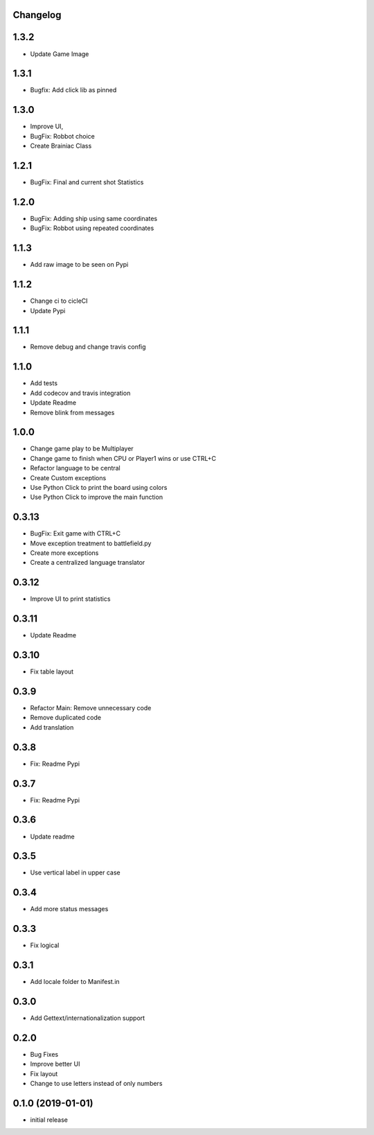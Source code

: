 Changelog
---------

1.3.2
-----

* Update Game Image

1.3.1
-----

* Bugfix: Add click lib as pinned

1.3.0
-----

* Improve UI,
* BugFix: Robbot choice
* Create Brainiac Class

1.2.1
-----

* BugFix: Final and current shot Statistics

1.2.0
-----

* BugFix: Adding ship using same coordinates
* BugFix: Robbot using repeated coordinates


1.1.3
-----

* Add raw image to be seen on Pypi

1.1.2
-----

* Change ci to cicleCI
* Update Pypi

1.1.1
-----

* Remove debug and change travis config

1.1.0
-----

* Add tests
* Add codecov and travis integration
* Update Readme
* Remove blink from messages

1.0.0
-----

* Change game play to be Multiplayer
* Change game to finish when CPU or Player1 wins or use CTRL+C
* Refactor language to be central
* Create Custom exceptions
* Use Python Click to print the board using colors
* Use Python Click to improve the main function

0.3.13
------

* BugFix: Exit game with CTRL+C
* Move exception treatment to battlefield.py
* Create more exceptions
* Create a centralized language translator

0.3.12
------

* Improve UI to print statistics


0.3.11
------

* Update Readme

0.3.10
------

* Fix table layout

0.3.9
-----

* Refactor Main: Remove unnecessary code
* Remove duplicated code
* Add translation

0.3.8
-----

* Fix: Readme Pypi

0.3.7
-----

* Fix: Readme Pypi

0.3.6
-----

* Update readme

0.3.5
-----

* Use vertical label in upper case

0.3.4
-----

* Add more status messages

0.3.3
-----

* Fix logical

0.3.1
-----

* Add locale folder to Manifest.in

0.3.0
-----

* Add Gettext/internationalization support

0.2.0
-----

* Bug Fixes
* Improve better UI
* Fix layout
* Change to use letters instead of only numbers

0.1.0 (2019-01-01)
------------------

* initial release
